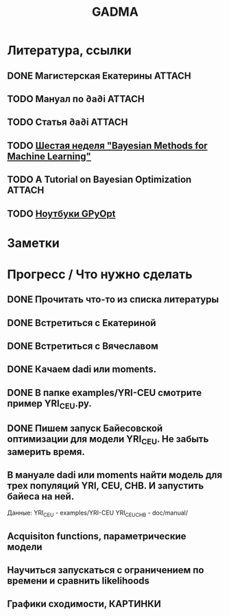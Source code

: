 #+TITLE: GADMA

* Литература, ссылки
** DONE Магистерская Екатерины                                       :ATTACH:
   :PROPERTIES:
   :Attachments: diploma_2018_thesis.pdf
   :ID:       d131a44b-59b8-4e55-816c-97e4debffbfb
   :END:

** TODO Мануал по ∂a∂i                                               :ATTACH:
   :PROPERTIES:
   :Attachments: manual.pdf
   :ID:       44d29c75-5232-41ca-af3e-c78e8ae03773
   :END:
** TODO Статья ∂a∂i                                                  :ATTACH:
   :PROPERTIES:
   :Attachments: article.pdf
   :ID:       bd0f7ab9-01ff-4d3c-8179-cfd6f1b1713b
   :END:
** TODO [[https://www.coursera.org/lecture/bayesian-methods-in-machine-learning/nonparametric-methods-ISjIH][Шестая неделя "Bayesian Methods for Machine Learning"]]
** TODO A Tutorial on Bayesian Optimization                          :ATTACH:
   :PROPERTIES:
   :Attachments: 1807.02811.pdf
   :ID:       667b559b-656d-4d09-b2ec-fecd42cc21fe
   :END:
** TODO [[https://nbviewer.jupyter.org/github/SheffieldML/GPyOpt/blob/master/manual/index.ipynb][Ноутбуки GPyOpt]]
* Заметки
* Прогресс / Что нужно сделать
** DONE Прочитать что-то из списка литературы
** DONE Встретиться с Екатериной
** DONE Встретиться с Вячеславом
** DONE Качаем  dadi или moments.
** DONE В папке examples/YRI-CEU смотрите пример YRI_CEU.py.
** DONE Пишем запуск Байесовской оптимизации для модели YRI_CEU. Не забыть замерить время.
** В мануале dadi или moments найти модель для трех популяций YRI, CEU, CHB. И запустить байеса на ней.
   Данные:
   YRI_CEU - examples/YRI-CEU
   YRI_CEU_CHB - doc/manual/
** Acquisiton functions, параметрические модели
** Научиться запускаться с ограничением по времени и сравнить likelihoods
** Графики сходимости, КАРТИНКИ
